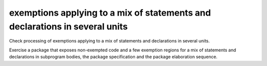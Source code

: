 exemptions applying to a mix of statements and declarations in several units
============================================================================

Check processing of exemptions applying to a mix of statements and
declarations in several units.

Exercise a package that exposes non-exempted code and a few exemption regions
for a mix of statements and declarations in subprogram bodies, the package
specification and the package elaboration sequence.

